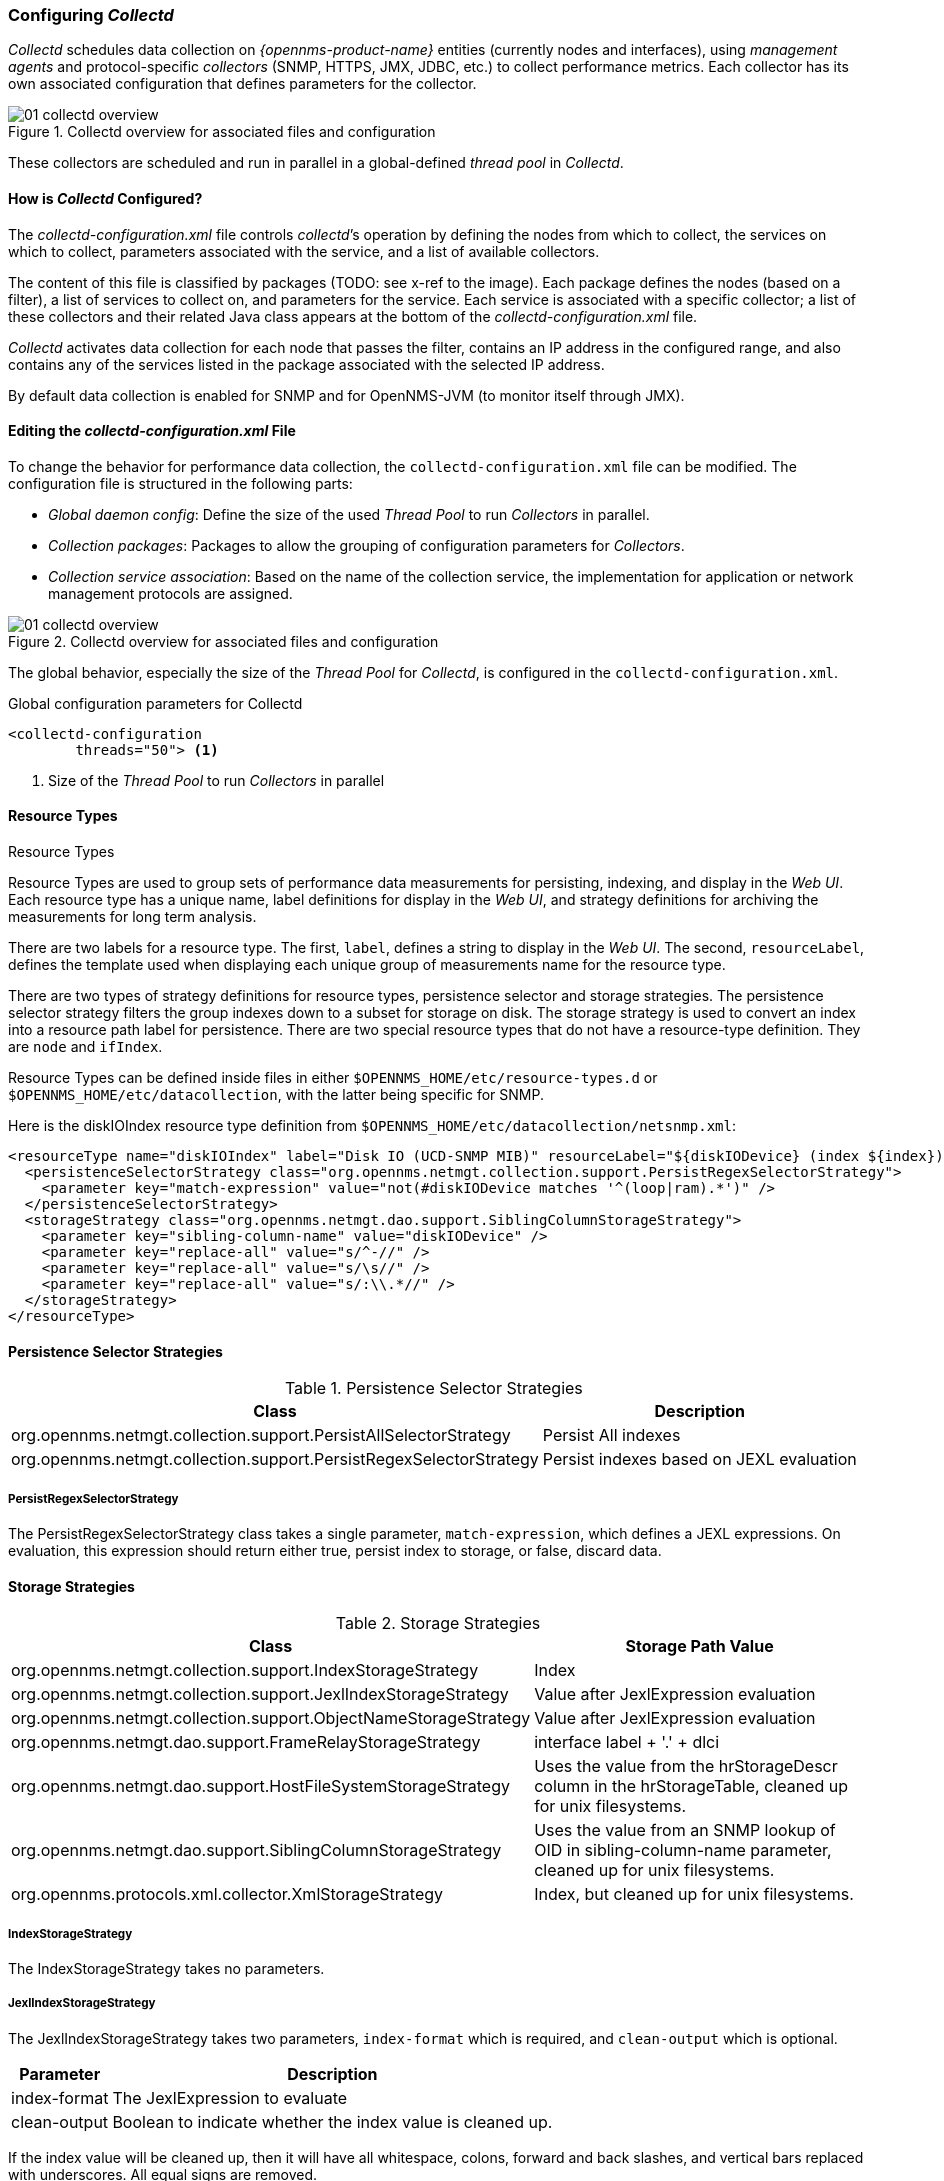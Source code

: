 
// Allow GitHub image rendering
:imagesdir: ../../images

[[ga-collectd-configuration]]
=== Configuring _Collectd_ 

_Collectd_ schedules data collection on _{opennms-product-name}_ entities (currently nodes and interfaces), using _management agents_ and protocol-specific _collectors_ (SNMP, HTTPS, JMX, JDBC, etc.) to collect performance metrics. 
Each collector has its own associated configuration that defines parameters for the collector.

[[ga-performance-management-collectd-overview]]
.Collectd overview for associated files and configuration
image::performance-management/01_collectd-overview.png[]

These collectors are scheduled and run in parallel in a global-defined _thread pool_ in _Collectd_.

==== How is _Collectd_ Configured?

The _collectd-configuration.xml_ file controls _collectd_’s operation by defining the nodes from which to collect, the services on which to collect, parameters associated with the service, and a list of available collectors. 

The content of this file is classified by packages (TODO: see x-ref to the image).
Each package defines the nodes (based on a filter), a list of services to collect on, and parameters for the service.
Each service is associated with a specific collector; a list of these collectors and their related Java class appears at the bottom of the _collectd-configuration.xml_ file.

_Collectd_ activates data collection for each node that passes the filter, contains an IP address in the configured range, and also contains any of the services listed in the package associated with the selected IP address.

By default data collection is enabled for SNMP and for OpenNMS-JVM (to monitor itself through JMX).

==== Editing the _collectd-configuration.xml_ File

To change the behavior for performance data collection, the `collectd-configuration.xml` file can be modified.
The configuration file is structured in the following parts:

* _Global daemon config_: Define the size of the used _Thread Pool_ to run _Collectors_ in parallel.
* _Collection packages_: Packages to allow the grouping of configuration parameters for _Collectors_.
* _Collection service association_: Based on the name of the collection service, the implementation for application or network management protocols are assigned.

[[ga-performance-management-collectd-overview]]
.Collectd overview for associated files and configuration
image::performance-management/01_collectd-overview.png[]

The global behavior, especially the size of the _Thread Pool_ for _Collectd_, is configured in the `collectd-configuration.xml`.

.Global configuration parameters for Collectd
[source, xml]
----
<collectd-configuration
        threads="50"> <1>
----

<1> Size of the _Thread Pool_ to run _Collectors_ in parallel

[[ga-performance-management-collectd-resource-types]]
==== Resource Types
.Resource Types

Resource Types are used to group sets of performance data measurements for persisting, indexing, and display in the _Web UI_.
Each resource type has a unique name, label definitions for display in the _Web UI_, and strategy definitions for archiving the measurements for long term analysis.

There are two labels for a resource type.
The first, `label`, defines a string to display in the _Web UI_.
The second, `resourceLabel`, defines the template used when displaying each unique group of measurements name for the resource type.

There are two types of strategy definitions for resource types, persistence selector and storage strategies.
The persistence selector strategy filters the group indexes down to a subset for storage on disk.
The storage strategy is used to convert an index into a resource path label for persistence.
There are two special resource types that do not have a resource-type definition.
They are `node` and `ifIndex`.

Resource Types can be defined inside files in either `$OPENNMS_HOME/etc/resource-types.d` or `$OPENNMS_HOME/etc/datacollection`, with the latter being specific for SNMP.


Here is the diskIOIndex resource type definition from `$OPENNMS_HOME/etc/datacollection/netsnmp.xml`:

[source, xml]
----
<resourceType name="diskIOIndex" label="Disk IO (UCD-SNMP MIB)" resourceLabel="${diskIODevice} (index ${index})">
  <persistenceSelectorStrategy class="org.opennms.netmgt.collection.support.PersistRegexSelectorStrategy">
    <parameter key="match-expression" value="not(#diskIODevice matches '^(loop|ram).*')" />
  </persistenceSelectorStrategy>
  <storageStrategy class="org.opennms.netmgt.dao.support.SiblingColumnStorageStrategy">
    <parameter key="sibling-column-name" value="diskIODevice" />
    <parameter key="replace-all" value="s/^-//" />
    <parameter key="replace-all" value="s/\s//" />
    <parameter key="replace-all" value="s/:\\.*//" />
  </storageStrategy>
</resourceType>
----

==== Persistence Selector Strategies
.Persistence Selector Strategies
[options="header, autowidth"]
|===
| Class                                                              | Description
| org.opennms.netmgt.collection.support.PersistAllSelectorStrategy   | Persist All indexes
| org.opennms.netmgt.collection.support.PersistRegexSelectorStrategy | Persist indexes based on JEXL evaluation
|===

===== PersistRegexSelectorStrategy

The PersistRegexSelectorStrategy class takes a single parameter, `match-expression`, which defines a JEXL expressions.
On evaluation, this expression should return either true, persist index to storage, or false, discard data.


==== Storage Strategies
.Storage Strategies
[options="header, autowidth"]
|===
| Class                                                           | Storage Path Value
| org.opennms.netmgt.collection.support.IndexStorageStrategy      | Index
| org.opennms.netmgt.collection.support.JexlIndexStorageStrategy  | Value after JexlExpression evaluation
| org.opennms.netmgt.collection.support.ObjectNameStorageStrategy | Value after JexlExpression evaluation
| org.opennms.netmgt.dao.support.FrameRelayStorageStrategy        | interface label + '.' + dlci
| org.opennms.netmgt.dao.support.HostFileSystemStorageStrategy    | Uses the value from the hrStorageDescr column in the hrStorageTable, cleaned up for unix filesystems.
| org.opennms.netmgt.dao.support.SiblingColumnStorageStrategy     | Uses the value from an SNMP lookup of OID in sibling-column-name parameter, cleaned up for unix filesystems.
| org.opennms.protocols.xml.collector.XmlStorageStrategy          | Index, but cleaned up for unix filesystems.
|===

===== IndexStorageStrategy

The IndexStorageStrategy takes no parameters.

===== JexlIndexStorageStrategy

The JexlIndexStorageStrategy takes two parameters, `index-format` which is required, and `clean-output` which is optional.

[options="header, autowidth"]
|===
| Parameter    | Description
| index-format | The JexlExpression to evaluate
| clean-output | Boolean to indicate whether the index value is cleaned up.
|===

If the index value will be cleaned up, then it will have all whitespace, colons, forward and back slashes, and vertical bars replaced with underscores. All equal signs are removed.

This class can be extended to create custom storage strategies by overriding the `updateContext` method to set additional key/value pairs to use in your `index-format` template.
[source, java]
----
public class ExampleStorageStrategy extends JexlIndexStorageStrategy {

    private static final Logger LOG = LoggerFactory.getLogger(ExampleStorageStrategy.class);
    public ExampleStorageStrategy() {
        super();
    }

    @Override
    public void updateContext(JexlContext context, CollectionResource resource) {
        context.set("Example", resource.getInstance());
    }
}
----

===== ObjectNameStorageStrategy

The ObjectNameStorageStrategy extends the JexlIndexStorageStrategy, so its requirements are the same. Extra key/values pairs are added to the JexlContext which can then be used in the `index-format` template.
The original index string is converted to an ObjectName and can be referenced as `${ObjectName}`. The _domain_ from the ObjectName can be referenced as `${domain}`. All _key properties_
from the ObjectName can also be referenced by `${key}`.

This storage strategy is meant to be used with JMX MBean datacollections where multiple MBeans can return the same set of attributes. As of OpenNMS Horizon 20, this is only supported using a HTTP to JMX proxy and using the XmlCollector as the JmxCollector does not yet support indexed groups.

Given an MBean like `java.lang:type=MemoryPool,name=Survivor Space`, and a storage strategy like this:
[source, xml]
----
<storageStrategy class="org.opennms.netmgt.collection.support.ObjectNameStorageStragegy">
  <parameter key="index-format" value="${domain}_${type}_${name}" />
  <parameter key="clean-output" value="true" />
</storageStrategy>
----
Then the index value would be `java_lang_MemoryPool_Survivor_Space`.

===== FrameRelayStorageStrategy

The FrameRelayStorageStrategy takes no parameters.

===== HostFileSystemStorageStrategy

The HostFileSystemStorageStrategy takes no parameters.
This class is marked as deprecated, and can be replaced with:

[source, xml]
----
<storageStrategy class="org.opennms.netmgt.dao.support.SiblingColumnStorageStrategy">
  <parameter key="sibling-column-name" value="hrStorageDescr" />
  <parameter key="replace-first" value="s/^-$/_root_fs/" />
  <parameter key="replace-all" value="s/^-//" />
  <parameter key="replace-all" value="s/\\s//" />
  <parameter key="replace-all" value="s/:\\\\.*//" />
</storageStrategy>
----

===== SiblingColumnStorageStrategy

[options="header, autowidth"]
|===
| Parameter           | Description
| sibling-column-name | Alternate string value to use for index
| replace-first       | Regex Pattern, replaces only the first match
| replace-all         | Regex Pattern, replaces all matches
|===

Values for `replace-first`, and `replace-all` must match the pattern _s/regex/replacement/_ or an error will be thrown.

===== XmlStorageStrategy

This XmlStorageStrategy takes no parameters.
The index value will have all whitespace, colons, forward and back slashes, and vertical bars replaced with underscores.
All equal signs are removed.
